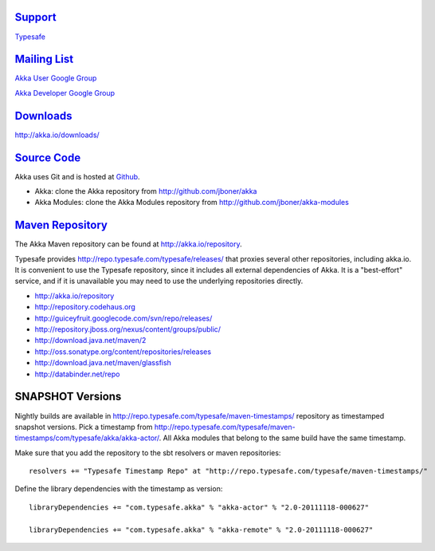 .. _support:

`Support <http://typesafe.com>`__
=========================================

`Typesafe <http://typesafe.com>`_

`Mailing List <http://groups.google.com/group/akka-user>`_
==========================================================

`Akka User Google Group <http://groups.google.com/group/akka-user>`_

`Akka Developer Google Group <http://groups.google.com/group/akka-dev>`_


`Downloads <http://akka.io/downloads/>`_
========================================

`<http://akka.io/downloads/>`_


`Source Code <http://github.com/jboner/akka>`_
==============================================

Akka uses Git and is hosted at `Github <http://github.com>`_.

* Akka: clone the Akka repository from `<http://github.com/jboner/akka>`_
* Akka Modules: clone the Akka Modules repository from `<http://github.com/jboner/akka-modules>`_


`Maven Repository <http://akka.io/repository/>`_
================================================

The Akka Maven repository can be found at `<http://akka.io/repository>`_. 

Typesafe provides `<http://repo.typesafe.com/typesafe/releases/>`_ that proxies several other repositories, including akka.io.
It is convenient to use the Typesafe repository, since it includes all external dependencies of Akka. 
It is a "best-effort" service, and if it is unavailable you may need to use the underlying repositories
directly.  

* http://akka.io/repository
* http://repository.codehaus.org
* http://guiceyfruit.googlecode.com/svn/repo/releases/
* http://repository.jboss.org/nexus/content/groups/public/
* http://download.java.net/maven/2
* http://oss.sonatype.org/content/repositories/releases
* http://download.java.net/maven/glassfish
* http://databinder.net/repo   

SNAPSHOT Versions
=================

Nightly builds are available in `<http://repo.typesafe.com/typesafe/maven-timestamps/>`_ repository as
timestamped snapshot versions. Pick a timestamp from 
`<http://repo.typesafe.com/typesafe/maven-timestamps/com/typesafe/akka/akka-actor/>`_. 
All Akka modules that belong to the same build have the same timestamp.

Make sure that you add the repository to the sbt resolvers or maven repositories::
 
  resolvers += "Typesafe Timestamp Repo" at "http://repo.typesafe.com/typesafe/maven-timestamps/"
  
Define the library dependencies with the timestamp as version::

    libraryDependencies += "com.typesafe.akka" % "akka-actor" % "2.0-20111118-000627"

    libraryDependencies += "com.typesafe.akka" % "akka-remote" % "2.0-20111118-000627"


